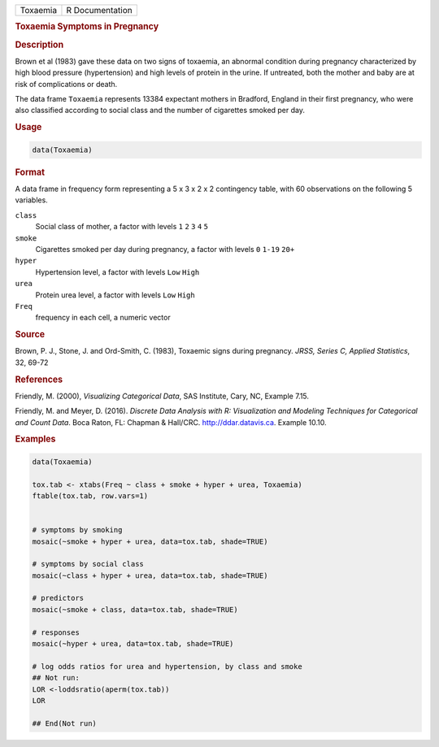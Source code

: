 .. container::

   ======== ===============
   Toxaemia R Documentation
   ======== ===============

   .. rubric:: Toxaemia Symptoms in Pregnancy
      :name: Toxaemia

   .. rubric:: Description
      :name: description

   Brown et al (1983) gave these data on two signs of toxaemia, an
   abnormal condition during pregnancy characterized by high blood
   pressure (hypertension) and high levels of protein in the urine. If
   untreated, both the mother and baby are at risk of complications or
   death.

   The data frame ``Toxaemia`` represents 13384 expectant mothers in
   Bradford, England in their first pregnancy, who were also classified
   according to social class and the number of cigarettes smoked per
   day.

   .. rubric:: Usage
      :name: usage

   .. code:: R

      data(Toxaemia)

   .. rubric:: Format
      :name: format

   A data frame in frequency form representing a 5 x 3 x 2 x 2
   contingency table, with 60 observations on the following 5 variables.

   ``class``
      Social class of mother, a factor with levels ``1`` ``2`` ``3``
      ``4`` ``5``

   ``smoke``
      Cigarettes smoked per day during pregnancy, a factor with levels
      ``0`` ``1-19`` ``20+``

   ``hyper``
      Hypertension level, a factor with levels ``Low`` ``High``

   ``urea``
      Protein urea level, a factor with levels ``Low`` ``High``

   ``Freq``
      frequency in each cell, a numeric vector

   .. rubric:: Source
      :name: source

   Brown, P. J., Stone, J. and Ord-Smith, C. (1983), Toxaemic signs
   during pregnancy. *JRSS, Series C, Applied Statistics*, 32, 69-72

   .. rubric:: References
      :name: references

   Friendly, M. (2000), *Visualizing Categorical Data*, SAS Institute,
   Cary, NC, Example 7.15.

   Friendly, M. and Meyer, D. (2016). *Discrete Data Analysis with R:
   Visualization and Modeling Techniques for Categorical and Count
   Data*. Boca Raton, FL: Chapman & Hall/CRC. http://ddar.datavis.ca.
   Example 10.10.

   .. rubric:: Examples
      :name: examples

   .. code:: R

      data(Toxaemia)

      tox.tab <- xtabs(Freq ~ class + smoke + hyper + urea, Toxaemia)
      ftable(tox.tab, row.vars=1)


      # symptoms by smoking
      mosaic(~smoke + hyper + urea, data=tox.tab, shade=TRUE)

      # symptoms by social class
      mosaic(~class + hyper + urea, data=tox.tab, shade=TRUE)

      # predictors
      mosaic(~smoke + class, data=tox.tab, shade=TRUE)

      # responses
      mosaic(~hyper + urea, data=tox.tab, shade=TRUE)

      # log odds ratios for urea and hypertension, by class and smoke
      ## Not run: 
      LOR <-loddsratio(aperm(tox.tab))
      LOR

      ## End(Not run)
